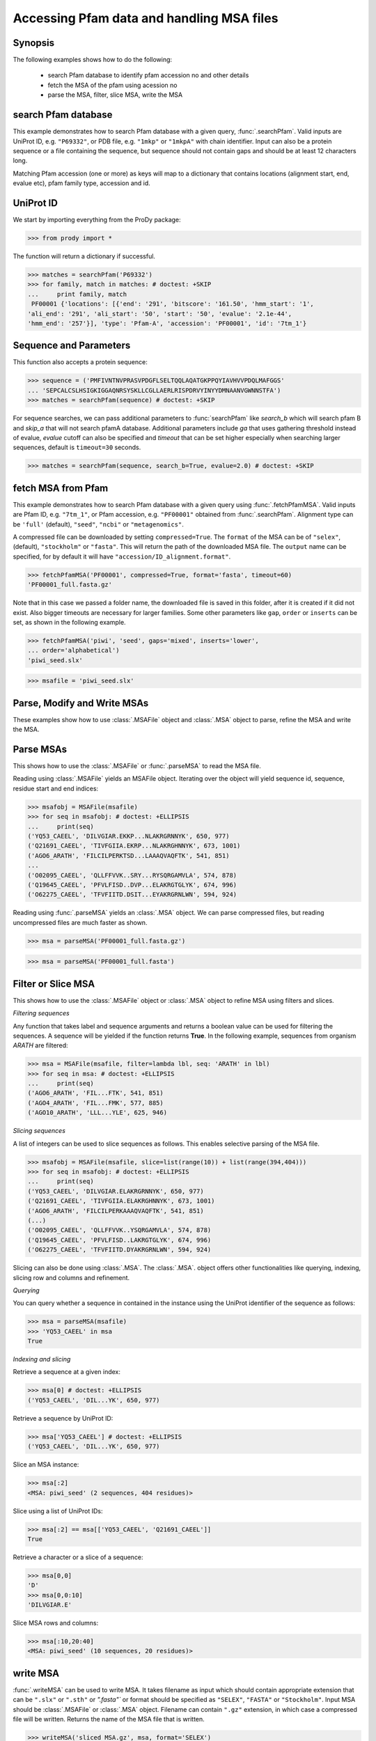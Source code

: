 .. _msafiles:

*******************************************************************************
Accessing Pfam data and handling MSA files
*******************************************************************************

Synopsis
===============================================================================

The following examples shows how to do the following:

  * search Pfam database to identify pfam accession no and other details
  * fetch the MSA of the pfam using acession no 
  * parse the MSA, filter, slice MSA, write the MSA

search Pfam database
===============================================================================

This example demonstrates how to search Pfam database with a given query, 
:func:`.searchPfam`.  Valid inputs are UniProt ID, e.g. ``"P69332"``, or 
PDB file, e.g. ``"1mkp"`` or ``"1mkpA"`` with chain identifier. Input can also 
be a protein sequence or a file containing the sequence, but sequence should 
not contain gaps and should be at least 12 characters long.

Matching Pfam accession (one or more) as keys will map to a dictionary that 
contains locations (alignment start, end, evalue etc), pfam family type, 
accession and id.
  
UniProt ID 
===============================================================================

We start by importing everything from the ProDy package:

>>> from prody import *

The function will return a dictionary if successful.
 
>>> matches = searchPfam('P69332')
>>> for family, match in matches: # doctest: +SKIP
...     print family, match  
 PF00001 {'locations': [{'end': '291', 'bitscore': '161.50', 'hmm_start': '1', 
'ali_end': '291', 'ali_start': '50', 'start': '50', 'evalue': '2.1e-44', 
'hmm_end': '257'}], 'type': 'Pfam-A', 'accession': 'PF00001', 'id': '7tm_1'}

Sequence and Parameters
===============================================================================

This function also accepts a protein sequence:

>>> sequence = ('PMFIVNTNVPRASVPDGFLSELTQQLAQATGKPPQYIAVHVVPDQLMAFGGS'
... 'SEPCALCSLHSIGKIGGAQNRSYSKLLCGLLAERLRISPDRVYINYYDMNAANVGWNNSTFA')
>>> matches = searchPfam(sequence) # doctest: +SKIP


For sequence searches, we can pass additional parameters to :func:`searchPfam`
like *search_b* which will search pfam B and *skip_a* that will not search 
pfamA database. Additional parameters include *ga* that uses gathering 
threshold instead of evalue,  *evalue* cutoff can also be specified and 
*timeout* that can be set higher especially when searching larger 
sequences, default is ``timeout=30`` seconds.

>>> matches = searchPfam(sequence, search_b=True, evalue=2.0) # doctest: +SKIP

fetch MSA from Pfam
===============================================================================

This example demonstrates how to search Pfam database with a given query using  
:func:`.fetchPfamMSA`. Valid inputs are Pfam ID, e.g. ``"7tm_1"``, or Pfam
accession, e.g. ``"PF00001"`` obtained from :func:`.searchPfam`.  Alignment 
type can be ``'full'`` (default), ``"seed"``, ``"ncbi"`` or ``"metagenomics"``.

A compressed file can be downloaded by setting ``compressed=True``. 
The ``format`` of the MSA can be of ``"selex"``, (default), ``"stockholm"`` or
``"fasta"``.  This will return the path of the downloaded MSA file. 
The ``output`` name can be specified, for by default it will have 
``"accession/ID_alignment.format"``.

>>> fetchPfamMSA('PF00001', compressed=True, format='fasta', timeout=60)
'PF00001_full.fasta.gz'

Note that in this case we passed a folder name, the downloaded file is saved 
in this folder, after it is created if it did not exist. Also bigger timeouts
are necessary for larger families. Some other parameters like ``gap``, 
``order`` or ``inserts`` can be set, as shown in the following example. 

>>> fetchPfamMSA('piwi', 'seed', gaps='mixed', inserts='lower', 
... order='alphabetical')
'piwi_seed.slx'
    
>>> msafile = 'piwi_seed.slx'

Parse, Modify and Write MSAs
===============================================================================

These examples show how to use :class:`.MSAFile` object and 
:class:`.MSA` object to parse, refine the MSA and write the MSA. 

Parse MSAs
===============================================================================

This shows how to use the :class:`.MSAFile` or :func:`.parseMSA` to read the 
MSA file. 

Reading using :class:`.MSAFile` yields an MSAFile object. Iterating over the 
object will yield sequence id, sequence, residue start and end indices:

>>> msafobj = MSAFile(msafile)
>>> for seq in msafobj: # doctest: +ELLIPSIS 
...     print(seq)
('YQ53_CAEEL', 'DILVGIAR.EKKP...NLAKRGRNNYK', 650, 977)
('Q21691_CAEEL', 'TIVFGIIA.EKRP...NLAKRGHNNYK', 673, 1001)
('AGO6_ARATH', 'FILCILPERKTSD...LAAAQVAQFTK', 541, 851)
...
('O02095_CAEEL', 'QLLFFVVK..SRY...RYSQRGAMVLA', 574, 878)
('Q19645_CAEEL', 'PFVLFISD..DVP...ELAKRGTGLYK', 674, 996)
('O62275_CAEEL', 'TFVFIITD.DSIT...EYAKRGRNLWN', 594, 924)

Reading using :func:`.parseMSA` yields an :class:`.MSA` object.  We can parse 
compressed files, but reading uncompressed files are much faster as shown.

>>> msa = parseMSA('PF00001_full.fasta.gz')

>>> msa = parseMSA('PF00001_full.fasta')

Filter or Slice MSA
===============================================================================

This shows how to use the :class:`.MSAFile` object or :class:`.MSA` object to 
refine MSA using filters and slices. 

*Filtering sequences*
    
Any function that takes label and sequence arguments and returns a boolean 
value can be used for filtering the sequences.  A sequence will be yielded 
if the function returns **True**.  In the following example, sequences from
organism *ARATH* are filtered:
    
>>> msa = MSAFile(msafile, filter=lambda lbl, seq: 'ARATH' in lbl)
>>> for seq in msa: # doctest: +ELLIPSIS 
...     print(seq)
('AGO6_ARATH', 'FIL...FTK', 541, 851)
('AGO4_ARATH', 'FIL...FMK', 577, 885)
('AGO10_ARATH', 'LLL...YLE', 625, 946)

*Slicing sequences*
    
A list of integers can be used to slice sequences as follows.  This enables 
selective parsing of the MSA file. 
    
>>> msafobj = MSAFile(msafile, slice=list(range(10)) + list(range(394,404)))
>>> for seq in msafobj: # doctest: +ELLIPSIS 
...     print(seq)
('YQ53_CAEEL', 'DILVGIAR.ELAKRGRNNYK', 650, 977)
('Q21691_CAEEL', 'TIVFGIIA.ELAKRGHNNYK', 673, 1001)
('AGO6_ARATH', 'FILCILPERKAAAQVAQFTK', 541, 851)
(...)
('O02095_CAEEL', 'QLLFFVVK..YSQRGAMVLA', 574, 878)
('Q19645_CAEEL', 'PFVLFISD..LAKRGTGLYK', 674, 996)
('O62275_CAEEL', 'TFVFIITD.DYAKRGRNLWN', 594, 924)

Slicing can also be done using :class:`.MSA`. The :class:`.MSA`. object offers 
other functionalities like querying, indexing, slicing row and columns and 
refinement. 

*Querying*
    
You can query whether a sequence in contained in the instance using the 
UniProt identifier of the sequence as follows:


>>> msa = parseMSA(msafile)
>>> 'YQ53_CAEEL' in msa
True
    
*Indexing and slicing*
    
Retrieve a sequence at a given index:
    
>>> msa[0] # doctest: +ELLIPSIS
('YQ53_CAEEL', 'DIL...YK', 650, 977)
    
Retrieve a sequence by UniProt ID:
    
>>> msa['YQ53_CAEEL'] # doctest: +ELLIPSIS
('YQ53_CAEEL', 'DIL...YK', 650, 977)
    
Slice an MSA instance:
    
>>> msa[:2]
<MSA: piwi_seed' (2 sequences, 404 residues)>
    
Slice using a list of UniProt IDs:
    
>>> msa[:2] == msa[['YQ53_CAEEL', 'Q21691_CAEEL']]
True
    
Retrieve a character or a slice of a sequence:

>>> msa[0,0]
'D'
>>> msa[0,0:10]
'DILVGIAR.E'
    
Slice MSA rows and columns:
    
>>> msa[:10,20:40]
<MSA: piwi_seed' (10 sequences, 20 residues)>
    
write MSA
===============================================================================

:func:`.writeMSA` can be used to write MSA. It takes filename as input 
which should contain appropriate extension that can be ``".slx"`` or 
``".sth"`` or  `".fasta"`` or format should be specified as ``"SELEX"``, 
``"FASTA"`` or ``"Stockholm"``. Input MSA should be :class:`.MSAFile` or 
:class:`.MSA` object. Filename can contain ``".gz"`` extension, in which case 
a compressed file will be written. 
Returns the name of the MSA file that is written. 

>>> writeMSA('sliced_MSA.gz', msa, format='SELEX')
    'test.gz'
>>> filename = writeMSA('sliced_MSA.fasta', msafobj)


See Also
===============================================================================

See :mod:`.sequence` module for all sequence analysis functions. 

|questions|

|suggestions|
